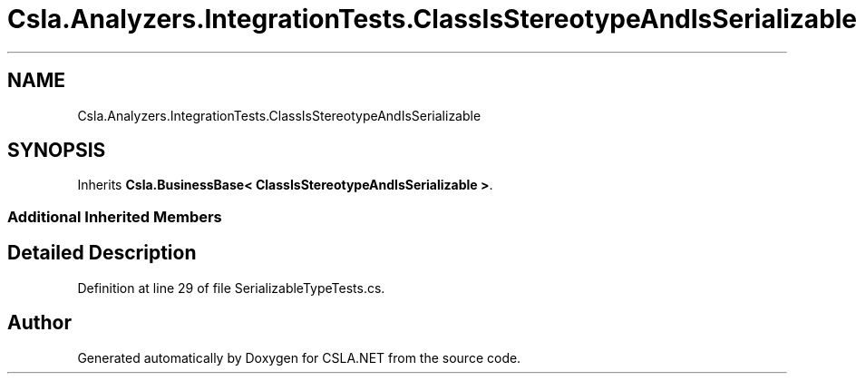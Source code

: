 .TH "Csla.Analyzers.IntegrationTests.ClassIsStereotypeAndIsSerializable" 3 "Wed Jul 21 2021" "Version 5.4.2" "CSLA.NET" \" -*- nroff -*-
.ad l
.nh
.SH NAME
Csla.Analyzers.IntegrationTests.ClassIsStereotypeAndIsSerializable
.SH SYNOPSIS
.br
.PP
.PP
Inherits \fBCsla\&.BusinessBase< ClassIsStereotypeAndIsSerializable >\fP\&.
.SS "Additional Inherited Members"
.SH "Detailed Description"
.PP 
Definition at line 29 of file SerializableTypeTests\&.cs\&.

.SH "Author"
.PP 
Generated automatically by Doxygen for CSLA\&.NET from the source code\&.
